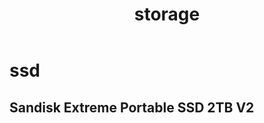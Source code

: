 :PROPERTIES:
:ID:       92EF5DA9-8B34-4950-85E7-E4A4711DADB3
:END:
#+title: storage
* ssd
** Sandisk Extreme Portable SSD 2TB V2



